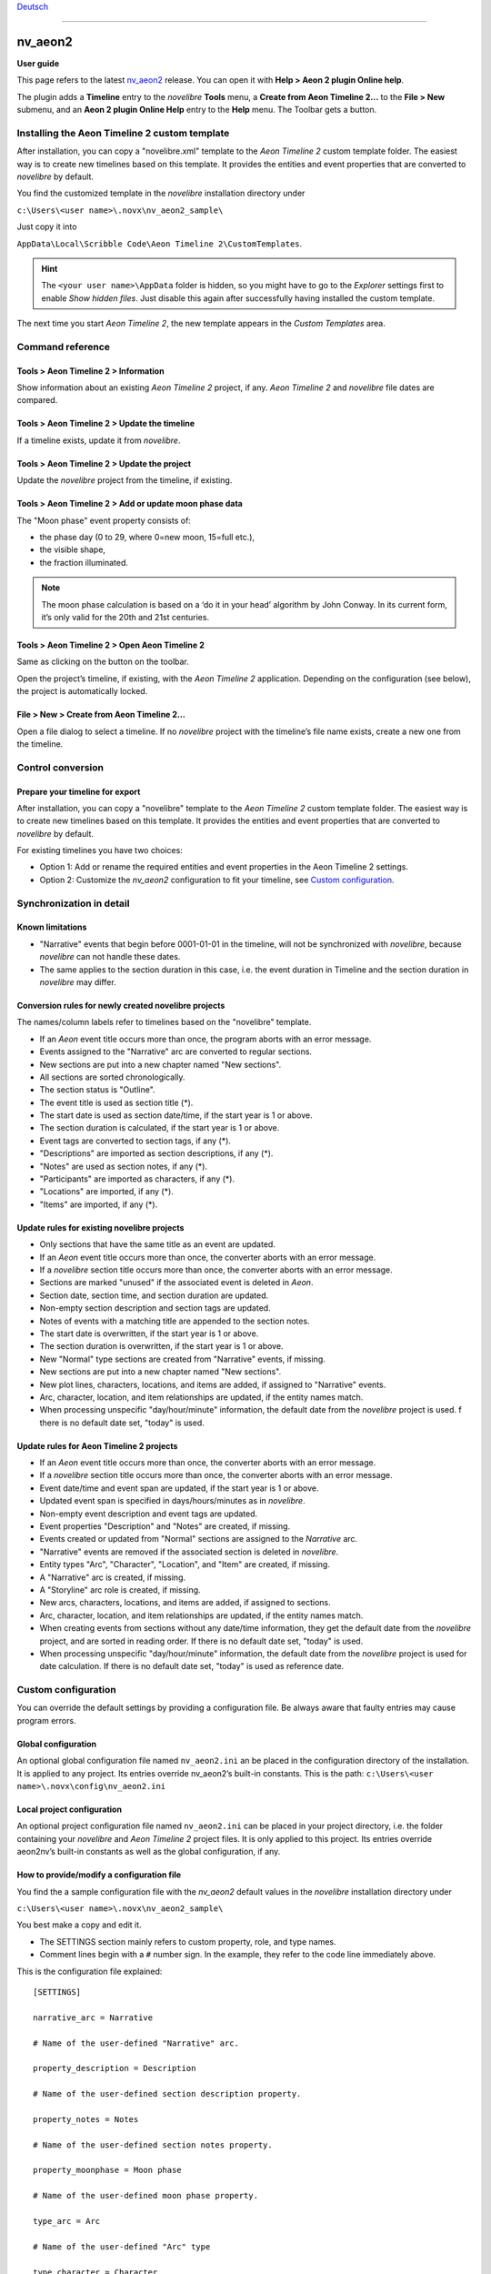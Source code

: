 |external-link| `Deutsch <https://peter88213.github.io/nvhelp-de/nv_aeon2/>`_

.. |external-link| image:: ../_images/external-link.png

-----------------

========
nv_aeon2
========

**User guide**

This page refers to the latest `nv_aeon2
<https://github.com/peter88213/nv_aeon2/>`__ release.
You can open it with **Help > Aeon 2 plugin Online help**.

The plugin adds a **Timeline** entry to the *novelibre* **Tools** menu,
a **Create from Aeon Timeline 2...** to the **File > New** submenu,
and an **Aeon 2 plugin Online Help** entry to the **Help** menu.
The Toolbar gets a |Timeline| button.

.. |Timeline| image:: _images/aeon2.png


Installing the Aeon Timeline 2 custom template
----------------------------------------------

After installation, you can copy a "novelibre.xml" template to the
*Aeon Timeline 2* custom template folder. The easiest way is to create new
timelines based on this template. It provides the entities and event
properties that are converted to *novelibre* by default.

You find the customized template in the *novelibre* installation directory under

``c:\Users\<user name>\.novx\nv_aeon2_sample\``

Just copy it into

``AppData\Local\Scribble Code\Aeon Timeline 2\CustomTemplates``.

.. hint::
   The ``<your user name>\AppData`` folder is hidden, so you
   might have to go to the *Explorer* settings first to
   enable *Show hidden files*. Just disable this again after
   successfully having installed the custom template.
    
The next time you start *Aeon Timeline 2*,
the new template appears in the *Custom Templates* area.



Command reference
-----------------

Tools > Aeon Timeline 2 > Information
~~~~~~~~~~~~~~~~~~~~~~~~~~~~~~~~~~~~~

Show information about an existing *Aeon Timeline 2* project, if any.
*Aeon Timeline 2* and *novelibre* file dates are compared.


Tools > Aeon Timeline 2 > Update the timeline
~~~~~~~~~~~~~~~~~~~~~~~~~~~~~~~~~~~~~~~~~~~~~

If a timeline exists, update it from *novelibre*.


Tools > Aeon Timeline 2 > Update the project
~~~~~~~~~~~~~~~~~~~~~~~~~~~~~~~~~~~~~~~~~~~~

Update the *novelibre* project from the timeline, if existing.


Tools > Aeon Timeline 2 > Add or update moon phase data
~~~~~~~~~~~~~~~~~~~~~~~~~~~~~~~~~~~~~~~~~~~~~~~~~~~~~~~

The "Moon phase" event property consists of:

- the phase day (0 to 29, where 0=new moon, 15=full etc.),
- the visible shape,
- the fraction illuminated.

.. note::
   The moon phase calculation is based on a ‘do it in your head’ algorithm
   by John Conway. In its current form, it’s only valid for the 20th and
   21st centuries.


Tools > Aeon Timeline 2 > Open Aeon Timeline 2
~~~~~~~~~~~~~~~~~~~~~~~~~~~~~~~~~~~~~~~~~~~~~~

Same as clicking on the |Timeline| button on the toolbar.

Open the project’s timeline, if existing, with the *Aeon Timeline 2* application.
Depending on the configuration (see below), the project is automatically locked.

File > New > Create from Aeon Timeline 2...
~~~~~~~~~~~~~~~~~~~~~~~~~~~~~~~~~~~~~~~~~~~

Open a file dialog to select a timeline. If no *novelibre* project with
the timeline’s file name exists, create a new one from the timeline.


Control conversion
------------------

Prepare your timeline for export
~~~~~~~~~~~~~~~~~~~~~~~~~~~~~~~~

After installation, you can copy a "novelibre" template to the
*Aeon Timeline 2* custom template folder. The easiest way is to create new
timelines based on this template. It provides the entities and event
properties that are converted to *novelibre* by default.

For existing timelines you have two choices:

-  Option 1: Add or rename the required entities and event properties in
   the Aeon Timeline 2 settings.
-  Option 2: Customize the *nv_aeon2* configuration to fit your
   timeline, see `Custom configuration <#custom-configuration>`__.


Synchronization in detail
-------------------------

Known limitations
~~~~~~~~~~~~~~~~~

-  "Narrative" events that begin before 0001-01-01 in the timeline, will
   not be synchronized with *novelibre*, because *novelibre* can not handle
   these dates.
-  The same applies to the section duration in this case, i.e. the event
   duration in Timeline and the section duration in *novelibre* may
   differ.


Conversion rules for newly created novelibre projects
~~~~~~~~~~~~~~~~~~~~~~~~~~~~~~~~~~~~~~~~~~~~~~~~~~~~~

The names/column labels refer to timelines based on the "novelibre"
template.

-  If an *Aeon* event title occurs more than once, the program aborts with
   an error message.
-  Events assigned to the "Narrative" arc are converted to regular
   sections.
-  New sections are put into a new chapter named "New sections".
-  All sections are sorted chronologically.
-  The section status is "Outline".
-  The event title is used as section title (\*).
-  The start date is used as section date/time, if the start year is 1
   or above.
-  The section duration is calculated, if the start year is 1 or above.
-  Event tags are converted to section tags, if any (\*).
-  "Descriptions" are imported as section descriptions, if any (\*).
-  "Notes" are used as section notes, if any (\*).
-  "Participants" are imported as characters, if any (\*).
-  "Locations" are imported, if any (\*).
-  "Items" are imported, if any (\*).


Update rules for existing novelibre projects
~~~~~~~~~~~~~~~~~~~~~~~~~~~~~~~~~~~~~~~~~~~~

-  Only sections that have the same title as an event are updated.
-  If an *Aeon* event title occurs more than once, the converter aborts
   with an error message.
-  If a *novelibre* section title occurs more than once, the converter
   aborts with an error message.
-  Sections are marked "unused" if the associated event is deleted in
   *Aeon*.
-  Section date, section time, and section duration are updated.
-  Non-empty section description and section tags are updated.
-  Notes of events with a matching title are appended to the section
   notes.
-  The start date is overwritten, if the start year is 1 or above.
-  The section duration is overwritten, if the start year is 1 or above.
-  New "Normal" type sections are created from "Narrative" events, if
   missing.
-  New sections are put into a new chapter named "New sections".
-  New plot lines, characters, locations, and items are added, if assigned to
   "Narrative" events.
-  Arc, character, location, and item relationships are updated, if the
   entity names match.
-  When processing unspecific "day/hour/minute" information, the default
   date from the *novelibre* project is used. f there is no default date
   set, "today" is used.


Update rules for Aeon Timeline 2 projects
~~~~~~~~~~~~~~~~~~~~~~~~~~~~~~~~~~~~~~~~~

-  If an *Aeon* event title occurs more than once, the converter aborts
   with an error message.
-  If a *novelibre* section title occurs more than once, the converter
   aborts with an error message.
-  Event date/time and event span are updated, if the start year is 1 or
   above.
-  Updated event span is specified in days/hours/minutes as in
   *novelibre*.
-  Non-empty event description and event tags are updated.
-  Event properties "Description" and "Notes" are created, if missing.
-  Events created or updated from "Normal" sections are assigned to the
   *Narrative* arc.
-  "Narrative" events are removed if the associated section is deleted
   in *novelibre*.
-  Entity types "Arc", "Character", "Location", and "Item" are created,
   if missing.
-  A "Narrative" arc is created, if missing.
-  A "Storyline" arc role is created, if missing.
-  New arcs, characters, locations, and items are added, if assigned to
   sections.
-  Arc, character, location, and item relationships are updated, if the
   entity names match.
-  When creating events from sections without any date/time information,
   they get the default date from the *novelibre* project, and are sorted
   in reading order. If there is no default date set, "today" is used.
-  When processing unspecific "day/hour/minute" information, the default
   date from the *novelibre* project is used for date calculation.
   If there is no default date set, "today" is used as reference date.


Custom configuration
--------------------

You can override the default settings by providing a configuration file.
Be always aware that faulty entries may cause program errors.


Global configuration
~~~~~~~~~~~~~~~~~~~~

An optional global configuration file named ``nv_aeon2.ini``
an be placed in the configuration directory of the installation.
It is applied to any project. Its
entries override nv_aeon2’s built-in constants. This is the path:
``c:\Users\<user name>\.novx\config\nv_aeon2.ini``


Local project configuration
~~~~~~~~~~~~~~~~~~~~~~~~~~~

An optional project configuration file named ``nv_aeon2.ini`` can be
placed in your project directory, i.e. the folder containing your
*novelibre* and *Aeon Timeline 2* project files. It is only applied to this
project. Its entries override aeon2nv’s built-in constants as well as
the global configuration, if any.

How to provide/modify a configuration file
~~~~~~~~~~~~~~~~~~~~~~~~~~~~~~~~~~~~~~~~~~

You find the a sample configuration file with the
*nv_aeon2* default values in the *novelibre* installation
directory under

``c:\Users\<user name>\.novx\nv_aeon2_sample\``

You best make a copy and edit it.

-  The SETTINGS section mainly refers to custom property, role, and type
   names.
-  Comment lines begin with a ``#`` number sign. In the example, they
   refer to the code line immediately above.

This is the configuration file explained:

::

   [SETTINGS]
   
   narrative_arc = Narrative
   
   # Name of the user-defined "Narrative" arc.
   
   property_description = Description
   
   # Name of the user-defined section description property.
   
   property_notes = Notes
   
   # Name of the user-defined section notes property.
   
   property_moonphase = Moon phase
   
   # Name of the user-defined moon phase property.
   
   type_arc = Arc
   
   # Name of the user-defined "Arc" type
   
   type_character = Character
   
   # Name of the user-defined "Character" type
   
   type_location = Location
   
   # Name of the user-defined "Location" type
   
   type_item = Item
   
   # Name of the user-defined "Item" type
   
   role_arc = Arc
   
   # Name of the user-defined role for regular arcs.
   
   role_plotline = Storyline
   
   # Name of the user-defined role for plot line arcs.
   
   role_character = Participant
   
   # Name of the user-defined role for characters in a section.
   
   role_location = Location
   
   # Name of the user-defined role for section locations.
   
   role_item = Item
   
   # Name of the user-defined role for items in a section.
   
   color_section = Red
   
   # Color of new section events
   
   color_event = Yellow
   
   # Color of new non-section events
   
   
   [OPTIONS]
   
   add_moonphase = No
   
   # Yes: Add the moon phase to the event properties.
   # No: Update moon phase, if already defined as event property.
   
   lock_on_export = No
   
   # Yes: Lock the novelibre project when opening the timeline.
   # No: Do not lock the novelibre project when opening the timeline.
   
.. note:: 
   Your custom configuration file does not have to contain all the
   entries listed above. The changed entries are sufficient.
